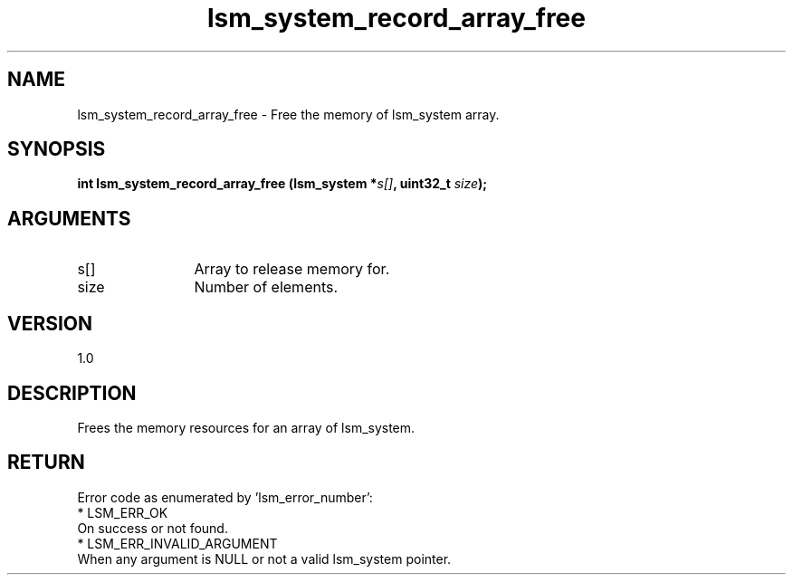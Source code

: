 .TH "lsm_system_record_array_free" 3 "lsm_system_record_array_free" "May 2018" "Libstoragemgmt C API Manual" 
.SH NAME
lsm_system_record_array_free \- Free the memory of lsm_system array.
.SH SYNOPSIS
.B "int" lsm_system_record_array_free
.BI "(lsm_system *" s[] ","
.BI "uint32_t " size ");"
.SH ARGUMENTS
.IP "s[]" 12
Array to release memory for.
.IP "size" 12
Number of elements.
.SH "VERSION"
1.0
.SH "DESCRIPTION"
Frees the memory resources for an array of lsm_system.
.SH "RETURN"
Error code as enumerated by 'lsm_error_number':
    * LSM_ERR_OK
        On success or not found.
    * LSM_ERR_INVALID_ARGUMENT
        When any argument is NULL or not a valid lsm_system pointer.

